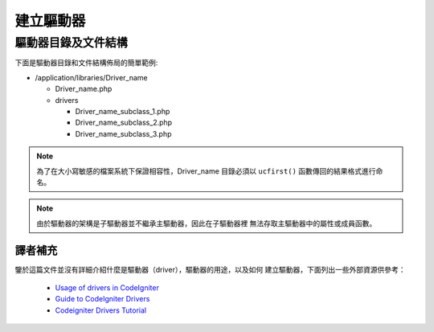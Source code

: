 ################
建立驅動器
################

驅動器目錄及文件結構
===================================

下面是驅動器目錄和文件結構佈局的簡單範例:

-  /application/libraries/Driver_name

   -  Driver_name.php
   -  drivers

      -  Driver_name_subclass_1.php
      -  Driver_name_subclass_2.php
      -  Driver_name_subclass_3.php

.. note:: 為了在大小寫敏感的檔案系統下保證相容性，Driver_name 目錄必須以 
	``ucfirst()`` 函數傳回的結果格式進行命名。

.. note:: 由於驅動器的架構是子驅動器並不繼承主驅動器，因此在子驅動器裡
	無法存取主驅動器中的屬性或成員函數。

譯者補充
-------------------------------------------------

鑒於這篇文件並沒有詳細介紹什麼是驅動器（driver），驅動器的用途，以及如何
建立驅動器，下面列出一些外部資源供參考：

 - `Usage of drivers in CodeIgniter <http://sysmagazine.com/posts/132494/>`_
 - `Guide to CodeIgniter Drivers <http://tominator.comper.sk/2011/01/guide-to-codeigniter-drivers/>`_
 - `Codeigniter Drivers Tutorial <http://www.kevinphillips.co.nz/news/codeigniter-drivers-tutorial/>`_